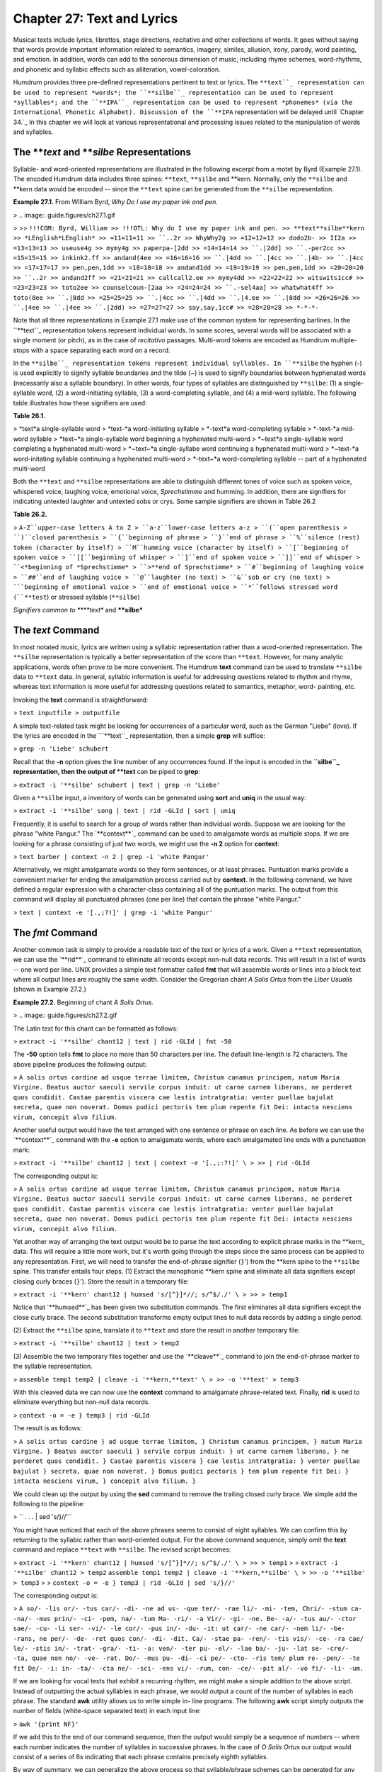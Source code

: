 
===============================
Chapter 27: Text and Lyrics
===============================

Musical texts include lyrics, librettos, stage directions, recitativo and
other collections of words. It goes without saying that words provide
important information related to semantics, imagery, similes, allusion,
irony, parody, word painting, and emotion. In addition, words can add to the
sonorous dimension of music, including rhyme schemes, word-rhythms, and
phonetic and syllabic effects such as alliteration, vowel-coloration.

Humdrum provides three pre-defined representations pertinent to text or
lyrics. The ``**text``_ representation can be used to represent *words*;
the ``**silbe``_ representation can be used to represent *syllables*; and
the ``**IPA``_ representation can be used to represent *phonemes* (via the
International Phonetic Alphabet). Discussion of the ``**IPA`` representation
will be delayed until `Chapter 34.`_ In this chapter we will look at various
representational and processing issues related to the manipulation of words
and syllables.


The ***text* and ***silbe* Representations
----------------

Syllable- and word-oriented representations are illustrated in the following
excerpt from a motet by Byrd (Example 27.1). The encoded Humdrum data
includes three spines: ``**text``, ``**silbe`` and \*\*kern. Normally, only
the ``**silbe`` and \*\*kern data would be encoded -- since the ``**text``
spine can be generated from the ``**silbe`` representation.

**Example 27.1.** From William Byrd, *Why Do I use my paper ink and pen.*

> .. image:: guide.figures/ch27.1.gif

>
>> ``!!!COM: Byrd, William
>> !!!OTL: Why do I use my paper ink and pen.
>> **text**silbe**kern
>> *LEnglish*LEnglish*
>> =11=11=11
>> ``..2r
>> WhyWhy2g
>> =12=12=12
>> dodo2b-
>> II2a
>> =13=13=13
>> useuse4g
>> mymy4g
>> paperpa-[2dd
>> =14=14=14
>> ``.|2dd]
>> ``.-per2cc
>> =15=15=15
>> inkink2.ff
>> andand(4ee
>> =16=16=16
>> ``.|4dd
>> ``.|4cc
>> ``.|4b-
>> ``.|4cc
>> =17=17=17
>> pen,pen,1dd
>> =18=18=18
>> andand1dd
>> =19=19=19
>> pen,pen,1dd
>> =20=20=20
>> ``..2r
>> andand2ff
>> =21=21=21
>> callcall2.ee
>> mymy4dd
>> =22=22=22
>> witswits1cc#
>> =23=23=23
>> toto2ee
>> counselcoun-[2aa
>> =24=24=24
>> ``.-sel4aa]
>> whatwhat4ff
>> toto(8ee
>> ``.|8dd
>> =25=25=25
>> ``.|4cc
>> ``.|4dd
>> ``.|4.ee
>> ``.|8dd
>> =26=26=26
>> ``.|4ee
>> ``.|4ee
>> ``.|2dd)
>> =27=27=27
>> say,say,1cc#
>> =28=28=28
>> *-*-*-``

Note that all three representations in Example 27.1 make use of the common
system for representing barlines. In the ``**text``_ representation tokens
represent individual words. In some scores, several words will be associated
with a single moment (or pitch), as in the case of *recitativo* passages.
Multi-word tokens are encoded as Humdrum multiple-stops with a space
separating each word on a record.

In the ``**silbe``_ representation tokens represent individual syllables.
In ``**silbe`` the hyphen (-) is used explicitly to signify syllable
boundaries and the tilde (~) is used to signify boundaries between hyphenated
words (necessarily also a syllable boundary). In other words, four types of
syllables are distinguished by ``**silbe``: (1) a single-syllable word, (2) a
word-initiating syllable, (3) a word-completing syllable, and (4) a mid-word
syllable. The following table illustrates how these signifiers are used:

**Table 26.1.**

> *text*a single-syllable word
> *text-*a word-initiating syllable
> *-text*a word-completing syllable
> *-text-*a mid-word syllable
> *text~*a single-syllable word beginning a hyphenated multi-word
> *~text*a single-syllable word completing a hyphenated multi-word
> *~text~*a single-syllabe word continuing a hyphenated multi-word
> *~text-*a word-initating syllable continuing a hyphenated multi-word
> *-text~*a word-completing syllable -- part of a hyphenated multi-word

Both the ``**text`` and ``**silbe`` representations are able to distinguish
different tones of voice such as spoken voice, whispered voice, laughing
voice, emotional voice, *Sprechstimme* and humming. In addition, there are
signifiers for indicating untexted laughter and untexted sobs or crys. Some
sample signifiers are shown in Table 26.2

**Table 26.2.**

> ``A-Z``upper-case letters A to Z
> ``a-z``lower-case letters a-z
> ``(``open parenthesis
> ``)``closed parenthesis
> ``{``beginning of phrase
> ``}``end of phrase
> ``%``silence (rest) token (character by itself)
> ``M``humming voice (character by itself)
> ``[``beginning of spoken voice
> ``[[``beginning of whisper
> ``]``end of spoken voice
> ``]]``end of whisper
> ``<*beginning of *Sprechstimme*
> ``>**end of Sprechstimme*
> ``#``beginning of laughing voice
> ``##``end of laughing voice
> ``@``laughter (no text)
> ``&``sob or cry (no text)
> ```beginning of emotional voice
> ``end of emotional voice
> ``*``follows stressed word (``**test``) or stressed syllable (``**silbe``)

*Signifiers common to ****text** and ****silbe***


The *text* Command
--------

In most notated music, lyrics are written using a syllabic representation
rather than a word-oriented representation. The ``**silbe`` representation is
typically a better representation of the score than ``**text``. However, for
many analytic applications, words often prove to be more convenient. The
Humdrum **text** command can be used to translate ``**silbe`` data to
``**text`` data. In general, syllabic information is useful for addressing
questions related to rhythm and rhyme, whereas text information is more
useful for addressing questions related to semantics, metaphor, word-
painting, etc.

Invoking the **text** command is straightforward:

> ``text inputfile > outputfile``

A simple text-related task might be looking for occurrences of a particular
word, such as the German "Liebe" (love). If the lyrics are encoded in the
```**text``_ representation, then a simple **grep** will suffice:

> ``grep -n 'Liebe' schubert``

Recall that the **-n** option gives the line number of any occurrences found.
If the input is encoded in the ``**silbe``_ representation, then the output
of **text** can be piped to **grep**:

> ``extract -i '**silbe' schubert | text | grep -n 'Liebe'``

Given a ``**silbe`` input, a inventory of words can be generated using
**sort** and **uniq** in the usual way:

> ``extract -i '**silbe' song | text | rid -GLId | sort | uniq``

Frequently, it is useful to search for a group of words rather than
individual words. Suppose we are looking for the phrase "white Pangur." The
`**context**`_ command can be used to amalgamate words as multiple stops. If
we are looking for a phrase consisting of just two words, we might use the
**-n 2** option for **context**:

> ``text barber | context -n 2 | grep -i 'white Pangur'``

Alternatively, we might amalgamate words so they form sentences, or at least
phrases. Puntuation marks provide a convenient marker for ending the
amalgamation process carried out by **context**. In the following command, we
have defined a regular expression with a character-class containing all of
the puntuation marks. The output from this command will display all
punctuated phrases (one per line) that contain the phrase "white Pangur."

> ``text | context -e '[.,;?!]' | grep -i 'white Pangur'``


The *fmt* Command
--------

Another common task is simply to provide a readable text of the text or
lyrics of a work. Given a ``**text`` representation, we can use the
`**rid**`_ command to eliminate all records except non-null data records.
This will result in a list of words -- one word per line. UNIX provides a
simple text formatter called **fmt** that will assemble words or lines into a
block text where all output lines are roughly the same width.  Consider the
Gregorian chant *A Solis Ortus* from the *Liber Usualis* (shown in Example
27.2.)

**Example 27.2.** Beginning of chant *A Solis Ortus*.

> .. image:: guide.figures/ch27.2.gif


The Latin text for this chant can be formatted as follows:

> ``extract -i '**silbe' chant12 | text | rid -GLId | fmt -50``

The **-50** option tells **fmt** to place no more than 50 characters per
line. The default line-length is 72 characters. The above pipeline produces
the following output:

>
``A solis ortus cardine ad usque terrae limitem,
Christum canamus principem, natum Maria Virgine.
Beatus auctor saeculi servile corpus induit: ut
carne carnem liberans, ne perderet quos condidit.
Castae parentis viscera cae lestis intratgratia:
venter puellae bajulat secreta, quae non noverat.
Domus pudici pectoris tem plum repente fit Dei:
intacta nesciens virum, concepit alvo filium.``

Another useful output would have the text arranged with one sentence or
phrase on each line. As before we can use the `**context**`_ command with the
**-e** option to amalgamate words, where each amalgamated line ends with a
punctuation mark:

> ``extract -i '**silbe' chant12 | text | context -e '[.,;:?!]' \
>
>> | rid -GLId``

The corresponding output is:

>
``A solis ortus cardine ad usque terrae limitem,
Christum canamus principem,
natum Maria Virgine.
Beatus auctor saeculi servile corpus induit:
ut carne carnem liberans,
ne perderet quos condidit.
Castae parentis viscera cae lestis intratgratia:
venter puellae bajulat secreta,
quae non noverat.
Domus pudici pectoris tem plum repente fit Dei:
intacta nesciens virum,
concepit alvo filium.``

Yet another way of arranging the text output would be to parse the text
according to explicit phrase marks in the \*\*kern_ data. This will
require a little more work, but it's worth going through the steps since the
same process can be applied to any representation. First, we will need to
transfer the end-of-phrase signifier (``}``') from the \*\*kern spine to
the ``**silbe`` spine. This transfer entails four steps. (1) Extract the
monophonic \*\*kern spine and eliminate all data signifiers except closing
curly braces (``}``'). Store the result in a temporary file:

> ``extract -i '**kern' chant12 | humsed 's/[^}]*//; s/^$/./' \
>
>> > temp1``

Notice that `**humsed**`_ has been given two substitution commands. The first
eliminates all data signifiers except the close curly brace. The second
substitution transforms empty output lines to null data records by adding a
single period.

(2) Extract the ``**silbe`` spine, translate it to ``**text`` and store the
result in another temporary file:

> ``extract -i '**silbe' chant12 | text > temp2``

(3) Assemble the two temporary files together and use the `**cleave**`_
command to join the end-of-phrase marker to the syllable representation.

> ``assemble temp1 temp2 | cleave -i '**kern,**text' \
>
>> -o '**text' > temp3``

With this cleaved data we can now use the **context** command to amalgamate
phrase-related text. Finally, **rid** is used to eliminate everything but
non-null data records.

> ``context -o = -e } temp3 | rid -GLId``

The result is as follows:

> ``A solis ortus cardine }
ad usque terrae limitem, }
Christum canamus principem, }
natum Maria Virgine. }
Beatus auctor saeculi }
servile corpus induit: }
ut carne carnem liberans, }
ne perderet quos condidit. }
Castae parentis viscera }
cae lestis intratgratia: }
venter puellae bajulat }
secreta, quae non noverat. }
Domus pudici pectoris }
tem plum repente fit Dei: }
intacta nesciens virum, }
concepit alvo filium. }``

We could clean up the output by using the **sed** command to remove the
trailing closed curly brace. We simple add the following to the pipeline:

> `` . . . | sed 's/}//'``

You might have noticed that each of the above phrases seems to consist of
eight syllables. We can confirm this by returning to the syllabic rather than
word-oriented output. For the above command sequence, simply omit the
**text** command and replace ``**text`` with ``**silbe``. The revised script
becomes:

> ``extract -i '**kern' chant12 | humsed 's/[^}]*//; s/^$/./' \
>
>> > temp1``
>
>
``extract -i '**silbe' chant12 > temp2``
``assemble temp1 temp2 | cleave -i '**kern,**silbe' \
>
>> -o '**silbe' > temp3``
>
> ``context -o = -e } temp3 | rid -GLId | sed 's/}//'``

The corresponding output is:

> ``A so/- -lis or/- -tus car/- -di- -ne
ad us- -que ter/- -rae li/- -mi- -tem,
Chri/- -stum ca- -na/- -mus prin/- -ci- -pem,
na/- -tum Ma- -ri/- -a Vir/- -gi- -ne.
Be- -a/- -tus au/- -ctor sae/- -cu- -li
ser- -vi/- -le cor/- -pus in/- -du- -it:
ut car/- -ne car/- -nem li/- -be- -rans,
ne per/- -de- -ret quos con/- -di- -dit.
Ca/- -stae pa- -ren/- -tis vis/- -ce- -ra
cae/ le/- -stis in/- -trat- -gra/- -ti- -a:
ven/- -ter pu- -el/- -lae ba/- -ju- -lat
se- -cre/- -ta, quae non no/- -ve- -rat.
Do/- -mus pu- -di- -ci pe/- -cto- -ris
tem/ plum re- -pen/- -te fit De/- -i:
in- -ta/- -cta ne/- -sci- -ens vi/- -rum,
con- -ce/- -pit al/- -vo fi/- -li- -um.``

If we are looking for vocal texts that exhibit a recurring rhythm, we might
make a simple addition to the above script. Instead of outputting the actual
syllables in each phrase, we would output a count of the number of syllables
in each phrase. The standard **awk** utility allows us to write simple in-
line programs. The following **awk** script simply outputs the number of
fields (white-space separated text) in each input line:

> ``awk '{print NF}'``

If we add this to the end of our command sequence, then the output would
simply be a sequence of numbers -- where each number indicates the number of
syllables in successive phrases. In the case of *O Solis Ortus* our output
would consist of a series of 8s indicating that each phrase contains
precisely eighth syllables.

By way of summary, we can generalize the above process so that
syllable/phrase schemes can be generated for any syllable-related input. The
following script counts the number of syllables in successive phrases for a
single input file.

>
``# SYLLABLE - count the number of syllables in each phrase
#
# Usage: syllable filename [ > outputfile]
#
extract -i '**kern' $1 | humsed 's/[^}]*//; s/^$/./' > temp1
extract -i '**silbe' $1 > temp2
assemble temp1 temp2 | cleave -i '**kern,**silbe' -o '**silbe' \

>
>>
| context -o = -e } | rid -GLId | sed 's/}//' | awk '{print NF}'

>
>
rm temp[12]``

Variations on this theme abound. For example, if we wish to determine the
number of syllables between successive punctuation marks, the following
pipeline could be used:

> ``extract -i '**silbe' | context -o = -e '[.,;:?!]' \
>
>> | rid -GLId | awk '{print NF}'``


Rhythmic Feet in Text
---------------------

Another question related to rhythm is to identify rhythmic patterns. Once
again, we might look at the chant *O Solis Ortus.* Below we have recoded the
syllables in each phrase, where the value ``0`` indicates an unstressed
syllable and ``1`` indicates a stressed syllable:

>
``0 1 0 1 0 1 0 0
0 0 0 1 0 1 0 0
1 0 0 1 0 1 0 0
1 0 0 1 0 1 0 0
0 1 0 1 0 1 0 0
0 1 0 1 0 1 0 0
0 1 0 1 0 1 0 0
0 1 0 0 0 1 0 0
1 0 0 1 0 1 0 0
1 1 0 1 0 1 0 0
1 0 0 1 0 1 0 0
0 1 0 0 0 1 0 0
1 0 0 0 0 1 0 0
1 0 0 1 0 0 1 0
0 1 0 1 0 0 1 0
0 1 0 1 0 1 0 0``

The above output was generated using the `**humsed**`_ command. Any syllable
containing a trailing asterisk (``*``) is re-written as a `1', otherwise as a
`0'.

> `` . . . | humsed 's/[^ ][^ ]*\*/1/g; s/[^1][^1]*$/0/g'``

With the above output, we can generate an inventory of phrase-related text-
rhythms.

> `` . . . | sort | uniq -c | sort``

With the following results:

>
``5 0 1 0 1 0 1 0 0
4 1 0 0 1 0 1 0 0
2 0 1 0 0 0 1 0 0
1 0 1 0 1 0 0 1 0
1 1 1 0 1 0 1 0 0
1 1 0 0 0 0 1 0 0
1 1 0 0 1 0 0 1 0
1 0 0 0 1 0 1 0 0``

We can create a summary rhythmic pattern by adding together the values in
each column -- that is, counting the number of accented syllables that occur
in each syllable position within the phrase. We can isolate each column using
the UNIX **cut** command; **cut** is analogous to the Humdrum `**extract**`_
command. Fields are delineated by white space (tabs or spaces). For example,
**cut -f 1** will isolate the first column of numbers. We can then pipe the
results to the **stats** utility in order to calculate the numerical total.
For example,

``. . . | cut -f 1 | stats | grep 'total'``
``. . . | cut -f 2 | stats | grep 'total'``
``. . . | cut -f 3 | stats | grep 'total'``
etc

For the chant *O Solis Ortus* the results are as follows:

> ``7 9 0 13 0 14 2 0``

This means that there are seven stressed syllables in the first syllable
position of the phrase, nine stressed syllables in the second syllable
position, and so on. These results suggest the following rhythmic structure:
medium-strong-weak-strong-weak-strong-weak-weak. By way of conclusion, it
appears that this work has a strongly rhythmic text structure -- implying
that this `chant' might have been sung rhythmically.


Concordance
-----------

A traditional text-related reference tool is the *concordance.* Concordances
allow users to look up a word, to see the word in the context of several
preceding and following words, and provide detailed information about the
location of the word in some repertory or corpus.

Suppose, for example, that we wanted to create a concordance for the lyrics
in Samuel Barber's songs. We would like to create a file that has a structure
such as shown in Table 26.3 below. The first column identifies the filename.
The second column identifies the bar number in which the keyword occurs. The
third column gives a five-word context where the middle word (in bold)
identifies the keyword.

> **Table 26.3.**
>
>> ``chant294``ut possim **cantare**``, Alleluia: gaudebunt``
>> ``chant297``mea, dum **cantavero**`` tibi: Alleluia,``
>> ``chant271``Cantate Domino **canticum**`` novum Alleluia:``
>> ``chant544``Cantate Domino **canticum**`` novum, quia``
>> ``chant2410``Cantate Domino **canticum**`` novum: quia``
>> ``chant4214``totus non **capit**`` orbis, in``
>> ``chant475``et exaltavit **caput**`` ejus; et``
>> ``chant121``solis ortus **cardine**`` ad usque``
>> ``chant144``arrisit orto **caritas**``: Maria, dives``
>> ``chant127``induit: ut **carne**`` carnem liberans,``
>> ``chant585``et in **carne**`` mea videbo``
>> ``chant127``ut carne **carnem**`` liberans, ne``
>> ``chant146``sola quae **casto**`` potes fovere``
>> ``chant173``et discerne **causam**`` meam de``
>> ``chant212``Dominus a **cena**``, misit aquam``
>> etc.

We would also like to provide a **grep**-like search tool so users can search
for particular keywords.

The following script will generate our concordance file. For each file
specified in the input, we extract the ``**silbe`` spine and store it. We
then process this spine no less than three times. In the first pass, we
translate from the ``**silbe`` to the ``**text`` representation, and generate
a context of 5 words (**-n 5**) making sure to omit barlines (**-o =**). We
also pad the amalgamated line with three null tokens (**-p 3**) so the
context is centered near the third word in the sequence. In the second pass,
we generate a new spine (``**nums``) that contains only bar numbers. The
`**ditto**`_ command is used to ensure that every data record contains a bar
number. To ensure that pick-up bars are numbered with the value 0, we've used
`**humsed**`_ to replace any leading null-tokens with the number 0. In the
third pass, we replace every data token with the name of the file. Finally,
we assemble all three of these spines, eliminate everything but data records,
and also eliminate lines that don't contain any text. All of this processing
is carried out in a while-loop that cycles through all of the files provided
when the command is invoked.

>
``while [ $# -ne 0 ]
do

>
>>
extract -i '**silbe' $1 > temp1
text temp1 | context -o = -n 5 -p 3 > temp2
num -n = -a '**nums' temp1 | extract -i '**nums' \

>>
>>>
| ditto | humsed 's/\./0/' > temp3

>>
>>
humsed "s/.*/$1/" temp1 > temp4
assemble temp4 temp3 temp2 | rid -GLId | sed '/.* \.$/d'
shift;

>
>
done
rm temp[1-4]``

Having generated our concordance file, we can now create a simple tool that
allows us to search for keywords. Suppose we kept our concordance information
in a file called ``~/home/concord/master``. In essence, we'd like to create a
command akin to **grep** -- but one that searches this file solely according
to the third word in the in the context. We cannot use **grep** directly
since it will find all occurrences of a word no matter where it occurs in the
context. We need to tell **grep** to ignore all other data. The filename, bar
number, and context fields are separated by tabs. We can ignore the first two
fields by eliminating everything up to the last tab in the line. Since words
are separated by blank space, the expression ``[^ ]+`` will match a word not
containing spaces. In short, the regular expression "``^.**tab*[^ ]+ [^ ]+
``" will match everything up to the first tab, followed by two additional
words. All we need to do is paste our keyword to the end of this expression.

Below is a simple one-line script for a command called **keyword.** The user
simply types the command **keyword** followed by a regular expression that
will allow him/her to search for a given word in context. Note that since
we've used the extended regular expression character `+' -- we must invoke
**egrep** rather than **grep** in our script:

>
``# KEYWORD - A script for searching a master concordance file
#
# Usage: keyword
#
egrep "^.* [^ ]+ [^ ]+ $1" ~/home/concord/master``

Concordances can be used for a number of applications. One might use a
concordance to help identify metaphor or image related words (such as
"light," "darkness," etc.)


Simile
------

One of the most important poetic devices is the *simile* -- where an analogy
or metaphorical link is created between two things ("My love is like a red
red rose.") In English, similes are often (though not always) signalled by
the presence of the words "like" or "as."

A simple task involves searching for `like' or `as' in the lyrics of some
input. For each occurrence of these words, suppose that we would like to
output a line that places the word in context -- specifically the preceding
and following four words.

First we transform and isolate the text data using the **text** and
`**extract**`_ commands:

> ``text inputfile | extract -i '**text' ``

Since the input may contain multiple-stops, we might consider the precaution
of ensuring no more than one word per data record. For this we can use
**humsed**. Specifically, we can replace any spaces by a carriage return.
Since the carriage return is interpreted by the shell as the instruction to
begin executing a command, we need to escape it. Depending on the shell, the
carriage return can be escaped in various ways. One way is to precede the
carriage return by control-V (meaning "verbatim"). Another way is to type
control-M rather than a carriage return. In the following command we have
used the backslash to escape a control-M character:

> ``text inputfile | extract -i '**text' | humsed 's/ */\^M/g' \
>
>> | egrep -4 '^|(like)|(as)$'``

Having ensured that there is no more than one word per line we can now search
for a line contain *just* "like" or "as." The **-4** option for **egrep**
causes any matched lines to be output with four preceding and four following
lines of context. In addition, an extra line is added consisting of two
dashes (``--``) to segregate each pattern output. That is, for each match,
ten lines of output are typically given. In order to generate our final
output, we need to transform the linear list of words into a horizontal list
where each line represents a single match for "like" or "as."

The `**context**`_ command would enable us to do this. Unfortunately,
however, the output from **egrep** fails to conform to the Humdrum syntax. In
particular, adding ``^\*`` to the regular expression will fail to ensure a
proper Humdrum output since preceding and following contextual lines will
also be output.

The **hum** command is a special command that takes non-Humdrum input and
adds sufficient interpretation records so as to make the input conform to the
Humdrum syntax. Typically, this means simply adding a generic initial
exclusive interpretation (``**A``) and a spine-path terminator (``*-``). If
the input contains tabs, then appropriate spines will be added. If the input
contains empty lines, then they will be changed to null data records.

> ``text inputfile | extract -i '**text' | humsed 's/ */\^M/g' \
>
>> | egrep -4 '^|(like)|(as)$' | hum``

Now we can make use of the **context** command. Each context ends with the
double-dash delimiters generated by **egrep**. The `**rid**`_ command can be
used to eliminate the interpretations added by **hum**.

> ``text inputfile | extract -i '**text' | humsed 's/ */\^M/g' \
>
>> | egrep -4 '^|(like)|(as)$' | hum | context -e '--' \
| rid -Id``


Word Painting
-------------

Word painting has a long history in music. There are innumerable examples
where the music has somehow reflected the meaning of the vocal text. Suppose
we wanted to determine whether words designating height (e.g., English
"high," German "hoch," French "haute/haut") tend to coincide with high
pitches.

A simple approach would be to extract those sonorities that coincide with any
of the words high/hoch/haut and determine the average pitch. We can then
contrast this average pitch with the average pitch for the repertory as a
whole. Any significant difference might alert us to possible word painting.

First we translate any pitch data to ``**semits``_ and any ``**silbe`` data
to ``**text``. We will also filter the outputs to ensure that only
``**semits`` and ``**text`` are present.

> ``semits * | text | extract -i '**semits,**text'``

Since a word may be sustained through more than one pitch, and a pitch may be
intoned for more than one word, we should use the `**ditto**`_ command to
ensure that null tokens are filled-in.

> ``semits * | text | extract -i '**semits,**text' | ditto -s =``

Next, we can use **egrep** to search for the words of interest:

> ``semits * | text | extract -i '**semits,**text' | ditto -s = \
>
>> | egrep -i '^\*|high|hoch|haut'``

Notice the addition of the expression ``^\*`` in the search pattern. This
expression will match any Humdrum interpretation records and so ensures that
the output conforms to the Humdrum syntax. We can now isolate the
``**semits`` data and pass the output to **stats** in order to determine the
average pitch for the words coinciding with the words high/hoch/haut:

> ``semits * | text | extract -i '**semits,**text' | ditto -s = \
>
>> | egrep -i '^\*|high|hoch|haut' | extract -i '**semits' | stats``

The average pitch for the entire work can be determined as follows:

> ``semits * | extract -i '**semits' | ditto -s = | rid -GLI \
>
>> | stats``


Emotionality
------------

Musical texts often convey or portray a wide range of emotions. Some texts
celebrate the ecstacy of love or lament the sorrow of loss. Yet other texts
exhibit little emotional content. Suppose that we wanted to create a tool
that would allow us to estimate the degree of emotional "charge" in the
lyrics of any given vocal work. A simple approach might be to look for words
that are commonly associated with high emotional content.

Table 26.4 shows a sample of six words from a study where 10 people were
asked to rate the degree of emotionality associated with 100 English words.
Participants rated each word on a scale from -10 to +10 where -10 indicates a
maximum negative emotional rating and +10 indicates a maximum positive
emotional rating. The values shown identify the average rating for all 10
participants.

**Table 26.4. Average Emotionality Ratings for English Words.**

> begin+3.8
> river+4.2
> friend+5.2
> love+8.6
> hate-9.7
> detest-9.8

Clearly, such a rating system might allow us to create a tool that would
automatically search a large database and identify those vocal works whose
lyrics are most emotionally charged. One way to generate a crude index of
emotionality is to measure the average ratings for the ten most emotion-laden
words in a given input.

The `**humsed**`_ command provides an appropriate place to start. In effect,
we would take a table (such as Table 26.4) and use it to create a series of
substitutions. Emotionally-charged words would be replaced by a numerical
rating. Our **humsed** script would have the following form. Notice that the
first substitution is used to eliminate punctuation marks.



> ``
> s/[.,;:'`"!?]//g
> s/begin/+3.8/
> s/river/+4.2/
> s/friend/+5.2/
> s/love/+8.6/
> s/hate/-9.7/
> s/detest/-9.8/
> /[^0-9+-]/s/.*/./``

Also notice that the final command transforms any data records that contains
anything other than a number to a null data token. In other words, words that
are not present in the emotionality list are not rated.

In order to process our input, any syllabic text would first be translated to
the ``**text`` representation, and all other spines discarded using **extract
-i**.

> ``text`` *inputfile*`` | extract -i '**text' ...``

Then we would translate the words using our "emotionality" script, eliminate
everything other than data records, and calculate the numerical statistics:

> ``text`` *inputfile*`` | extract -i '**text' | humsed -f emotion \
>
>> | rid -GLId | stats``

In general, works whose lyrics express predominantly positive emotions ought
to exhibit positive emotionality estimates. Similarly, works expressing
predominantly negative emotions ought to exhibit negative emotionality
estimates. Of course the process of averaging may be deceptive. Two sorts of
problems may arise. First, a large number of fairly neutral words will tend
to dilute an otherwise large positive or negative score. It may be preferable
to observe the maximum positive and negative values. Alternatively, it may be
appropriate to limit the average to (say) the ten most emotionally charged
words. We can do this by sorting the numerical values and using the **head**
and **tail** commands to select the highest or lowest values. In our revised
processing, we use **sort -n** to sort the values in numerical order --
placing the output in a temporary file. The UNIX **head** command allows us
to access a specified number of lines at the beginning of a file: the option
**-5** specifies the first five lines. Similarly, the UNIX **tail** command
allows us to access a specified number of lines at the end of a file. The ten
highest and lowest values are then concatenated together and piped to the
**stats** command:

> ``text`` *inputfile*`` | extract -i '**text' | humsed -f emotion \
>
>> | rid -GLId | sort -n > temp
>
> head -5 temp > lowest
tail -5 temp > highest
cat highest lowest | stats``

A second problem with averaging together emotion rating values is that an
emotionally-charged work might include a rough balance of passionate words
expressing both positive and negative emotions. This might result in an
average near zero and be mistaken for lyrics that exhibit little
emotionality. The **stats** command outputs a variance measure that can be
used to gauge the spread of the data. However, another way to address this
problem is by ignoring the plus and minus signs in the input. That is, a
rough index of emotionality -- independent of whether the emotion is
predominantly negative or positive would simply focus on the most emotionally
charged words.

The plus and minus signs can be eliminated using a simple **humsed**
substitution prior to numerical sorting:

> ``humsed 's/[+-]//g'``

Once again, we could use the **head** command to isolate the 10 or 20 most
emotionally charged words.

Another variant of this approach might be to identify those words in a text
which are most emotionally charged. Suppose we wanted to determine the
location of the most emotionally charged word. A combination of **sort** and
**grep** can be applied to this task. First we generate a spine containing
the emotional-charge values taking care to eliminate the signs:

> ``text`` *inputfile*`` | extract -i '**text' | humsed -f emotion \
>
>> | humsed 's/[+-]//g' > charges``

Next we assemble this new spine with the original input:

> ``assemble charges`` *inputfile*

We can isolate data records using **rid** and then use **sort -n** to sort
according to the numbers present in the first column. The most emotional
charged word will be at the end of the file (largest number) so we can use
**tail -1** to identify the word:

> ``assemble charges`` *inputfile*`` | rid -GLId | sort -n | tail -1``

Having established what word has been estimated as having the highest
emotional-charge, we can then use **grep -n** to establish the location(s) of
this word in the original input file.


Other Types of Language Use
---------------------------

Apart from emotionality, language tends to be used differently in different
musical genres. The contrast between *aria* and *recitative* provides a
classic example. The aria is intended to be a poetic reflection of a certain
emotional state or reaction whereas the recitative moves the action along by
focusing on concrete circumstances. Any number of variants on our
"emotionality" processing can be conceived.  For example, we might create
another language index related to the degree of abstraction/concreteness for
words. Words such as Verona, knife and Montague are comparatively concrete,
whereas words such as feud, love and tragedy are more conceptual or abstract.
We might expect to be able to observe such differences in recitative versus
aria texts.

Similarly, differences in language use can be found in folk and popular
music. In the case of the folk *ballad*, a detailed story unfolds.
Differences in language use may be correlated with the ``!!!AGN`` reference
record used to identify genres.

--------


Reprise
-------

In this chapter we have introduced two text-related representations:
```**text``_ and ``**silbe``_. We have examined the **text** command
(which translates from ``**silbe`` to ``**text``). We have also been exposed
to the UNIX **fmt** command (a simple text formatter), the **cut** command
(similar to **extract -f**), and the **head** and **tail** commands.

In `Chapter 34`_ we will examine further representations and processes
related to phonetic data.

